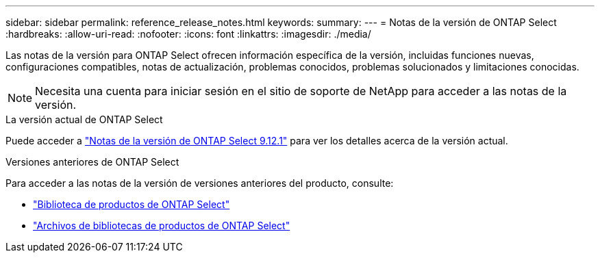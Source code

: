 ---
sidebar: sidebar 
permalink: reference_release_notes.html 
keywords:  
summary:  
---
= Notas de la versión de ONTAP Select
:hardbreaks:
:allow-uri-read: 
:nofooter: 
:icons: font
:linkattrs: 
:imagesdir: ./media/


[role="lead"]
Las notas de la versión para ONTAP Select ofrecen información específica de la versión, incluidas funciones nuevas, configuraciones compatibles, notas de actualización, problemas conocidos, problemas solucionados y limitaciones conocidas.


NOTE: Necesita una cuenta para iniciar sesión en el sitio de soporte de NetApp para acceder a las notas de la versión.

.La versión actual de ONTAP Select
Puede acceder a https://library.netapp.com/ecm/ecm_download_file/ECMLP2884847["Notas de la versión de ONTAP Select 9.12.1"^] para ver los detalles acerca de la versión actual.

.Versiones anteriores de ONTAP Select
Para acceder a las notas de la versión de versiones anteriores del producto, consulte:

* https://mysupport.netapp.com/documentation/productlibrary/index.html?productID=62293["Biblioteca de productos de ONTAP Select"^]
* https://mysupport.netapp.com/documentation/productlibrary/index.html?productID=62293&archive=true["Archivos de bibliotecas de productos de ONTAP Select"^]

